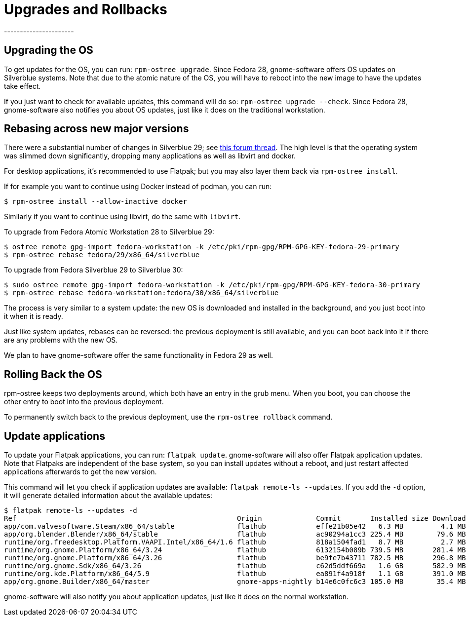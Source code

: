 = Upgrades and Rollbacks
----------------------

[[upgrading-the-os]]
Upgrading the OS
----------------

To get updates for the OS, you can run: `rpm-ostree upgrade`. Since Fedora 28, gnome-software offers OS updates on Silverblue
systems. Note that due to the atomic nature of the OS, you will have to
reboot into the new image to have the updates take effect.

If you just want to check for available updates, this command will do
so: `rpm-ostree upgrade --check`. Since Fedora 28,
gnome-software also notifies you about OS updates, just like it does
on the traditional workstation.

[[change-to-a-new-os-release]]
Rebasing across new major versions
----------------------------------


There were a substantial number of changes in Silverblue 29; see https://discussion.fedoraproject.org/t/changes-in-fedora-silverblue-29[this forum thread].  The high level is that the operating system was slimmed down significantly, dropping many applications as well as libvirt and docker.

For desktop applications, it's recommended to use Flatpak; but you may also
layer them back via `rpm-ostree install`.

If for example you want to continue using Docker instead of podman, you can run:

....
$ rpm-ostree install --allow-inactive docker
....

Similarly if you want to continue using libvirt, do the same with `libvirt`.

To upgrade from Fedora Atomic Workstation 28 to Silverblue 29:

....
$ ostree remote gpg-import fedora-workstation -k /etc/pki/rpm-gpg/RPM-GPG-KEY-fedora-29-primary
$ rpm-ostree rebase fedora/29/x86_64/silverblue
....

To upgrade from Fedora Silverblue 29 to Silverblue 30:

....
$ sudo ostree remote gpg-import fedora-workstation -k /etc/pki/rpm-gpg/RPM-GPG-KEY-fedora-30-primary
$ rpm-ostree rebase fedora-workstation:fedora/30/x86_64/silverblue
....

The process is very similar to a system update: the new OS is downloaded and
installed in the background, and you just boot into it when it is ready.

Just like system updates, rebases can be reversed: the previous
deployment is still available, and you can boot back into it if there
are any problems with the new OS.

We plan to have gnome-software offer the same functionality in Fedora 29
as well.

[[rolling-back-the-os]]
Rolling Back the OS
-------------------

rpm-ostree keeps two deployments around, which both have an entry in the
grub menu. When you boot, you can choose the other entry to boot into
the previous deployment.

To permanently switch back to the previous deployment, use the
`rpm-ostree rollback` command.

[[update-applications]]
Update applications
-------------------

To update your Flatpak applications, you can run: `flatpak update`.
gnome-software will also offer Flatpak application updates. Note that
Flatpaks are independent of the base system, so you can install updates
without a reboot, and just restart affected applications afterwards to
get the new version.

This command will let you check if application updates are available:
`flatpak remote-ls --updates`. If you add the `-d` option, it will
generate detailed information about the available updates:

....
$ flatpak remote-ls --updates -d
Ref                                                     Origin             Commit       Installed size Download size
app/com.valvesoftware.Steam/x86_64/stable               flathub            effe21b05e42   6.3 MB         4.1 MB
app/org.blender.Blender/x86_64/stable                   flathub            ac90294a1cc3 225.4 MB        79.6 MB
runtime/org.freedesktop.Platform.VAAPI.Intel/x86_64/1.6 flathub            818a1504fad1   8.7 MB         2.7 MB
runtime/org.gnome.Platform/x86_64/3.24                  flathub            6132154b089b 739.5 MB       281.4 MB
runtime/org.gnome.Platform/x86_64/3.26                  flathub            be9fe7b43711 782.5 MB       296.8 MB
runtime/org.gnome.Sdk/x86_64/3.26                       flathub            c62d5ddf669a   1.6 GB       582.9 MB
runtime/org.kde.Platform/x86_64/5.9                     flathub            ea891f4a918f   1.1 GB       391.0 MB
app/org.gnome.Builder/x86_64/master                     gnome-apps-nightly b14e6c0fc6c3 105.0 MB        35.4 MB
....

gnome-software will also notify you about application updates, just like
it does on the normal workstation.

